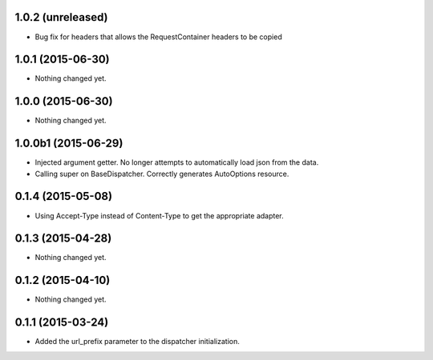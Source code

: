 1.0.2 (unreleased)
==================

- Bug fix for headers that allows the RequestContainer headers to be copied


1.0.1 (2015-06-30)
==================

- Nothing changed yet.


1.0.0 (2015-06-30)
==================

- Nothing changed yet.


1.0.0b1 (2015-06-29)
====================

- Injected argument getter.  No longer attempts to automatically load json from the data.
- Calling super on BaseDispatcher.  Correctly generates AutoOptions resource.


0.1.4 (2015-05-08)
==================

- Using Accept-Type instead of Content-Type to get the appropriate adapter.


0.1.3 (2015-04-28)
==================

- Nothing changed yet.


0.1.2 (2015-04-10)
==================

- Nothing changed yet.


0.1.1 (2015-03-24)
==================

- Added the url_prefix parameter to the dispatcher initialization.
